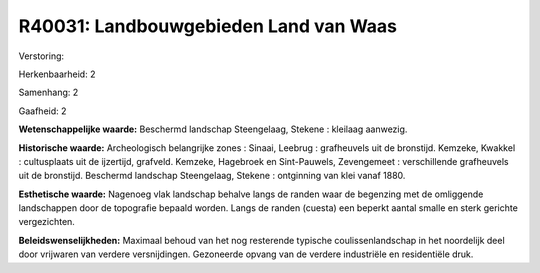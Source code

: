 R40031: Landbouwgebieden Land van Waas
======================================

Verstoring:

Herkenbaarheid: 2

Samenhang: 2

Gaafheid: 2

**Wetenschappelijke waarde:**
Beschermd landschap Steengelaag, Stekene : kleilaag aanwezig.

**Historische waarde:**
Archeologisch belangrijke zones : Sinaai, Leebrug : grafheuvels uit
de bronstijd. Kemzeke, Kwakkel : cultusplaats uit de ijzertijd,
grafveld. Kemzeke, Hagebroek en Sint-Pauwels, Zevengemeet :
verschillende grafheuvels uit de bronstijd. Beschermd landschap
Steengelaag, Stekene : ontginning van klei vanaf 1880.

**Esthetische waarde:**
Nagenoeg vlak landschap behalve langs de randen waar de begenzing met
de omliggende landschappen door de topografie bepaald worden. Langs de
randen (cuesta) een beperkt aantal smalle en sterk gerichte
vergezichten.



**Beleidswenselijkheden:**
Maximaal behoud van het nog resterende typische coulissenlandschap in
het noordelijk deel door vrijwaren van verdere versnijdingen. Gezoneerde
opvang van de verdere industriële en residentiële druk.
